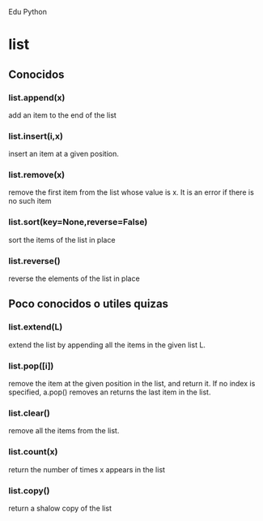 Edu Python

* list
** Conocidos
*** list.append(x) 
add an item to the end of the list
*** list.insert(i,x)
insert an item at a given position.
*** list.remove(x)
remove the first item from the list whose value is x. It is an error
if there is no such item
*** list.sort(key=None,reverse=False)
sort the items of the list in place
*** list.reverse()
reverse the elements of the list in place
** Poco conocidos o utiles quizas
*** list.extend(L)
extend the list by appending all the items in the given list L.
*** list.pop([i])
remove the item at the given position in the list, and return it. If
no index is specified, a.pop() removes an returns the last item in the
list.
*** list.clear()
remove all the items from the list.
*** list.count(x)
return the number of times x appears in the list
*** list.copy()
return a shalow copy of the list
